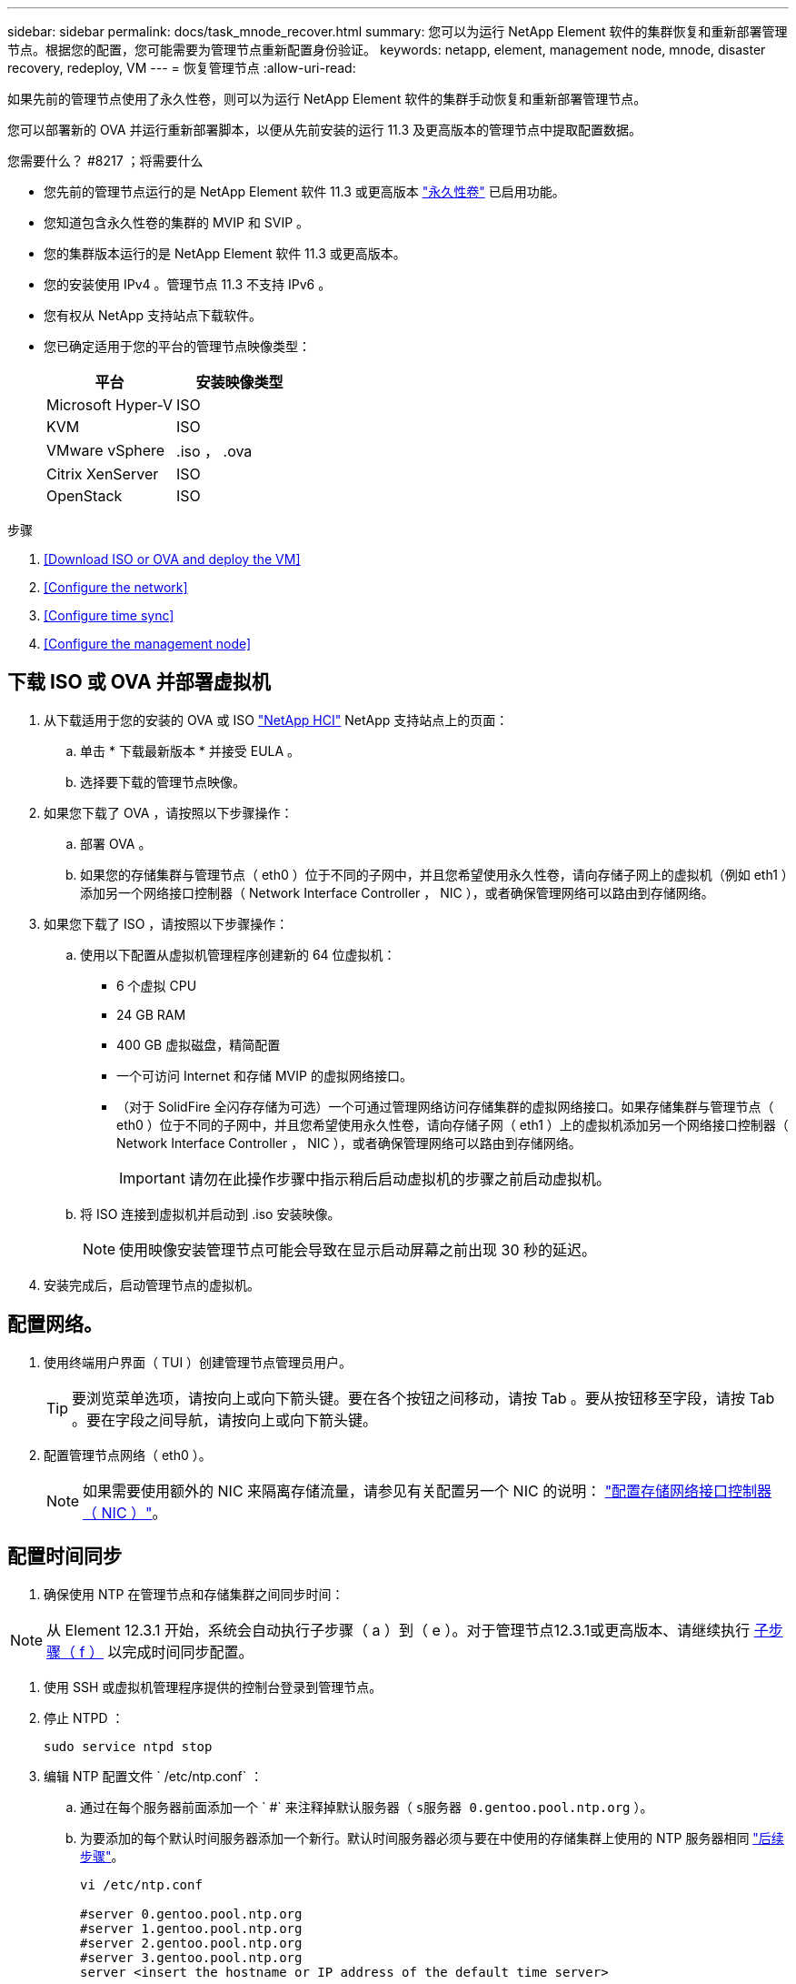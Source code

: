 ---
sidebar: sidebar 
permalink: docs/task_mnode_recover.html 
summary: 您可以为运行 NetApp Element 软件的集群恢复和重新部署管理节点。根据您的配置，您可能需要为管理节点重新配置身份验证。 
keywords: netapp, element, management node, mnode, disaster recovery, redeploy, VM 
---
= 恢复管理节点
:allow-uri-read: 


[role="lead"]
如果先前的管理节点使用了永久性卷，则可以为运行 NetApp Element 软件的集群手动恢复和重新部署管理节点。

您可以部署新的 OVA 并运行重新部署脚本，以便从先前安装的运行 11.3 及更高版本的管理节点中提取配置数据。

.您需要什么？ #8217 ；将需要什么
* 您先前的管理节点运行的是 NetApp Element 软件 11.3 或更高版本 link:concept_hci_volumes.html#persistent-volumes["永久性卷"] 已启用功能。
* 您知道包含永久性卷的集群的 MVIP 和 SVIP 。
* 您的集群版本运行的是 NetApp Element 软件 11.3 或更高版本。
* 您的安装使用 IPv4 。管理节点 11.3 不支持 IPv6 。
* 您有权从 NetApp 支持站点下载软件。
* 您已确定适用于您的平台的管理节点映像类型：
+
[cols="30,30"]
|===
| 平台 | 安装映像类型 


| Microsoft Hyper-V | ISO 


| KVM | ISO 


| VMware vSphere | .iso ， .ova 


| Citrix XenServer | ISO 


| OpenStack | ISO 
|===


.步骤
. <<Download ISO or OVA and deploy the VM>>
. <<Configure the network>>
. <<Configure time sync>>
. <<Configure the management node>>




== 下载 ISO 或 OVA 并部署虚拟机

. 从下载适用于您的安装的 OVA 或 ISO https://mysupport.netapp.com/site/products/all/details/netapp-hci/downloads-tab["NetApp HCI"^] NetApp 支持站点上的页面：
+
.. 单击 * 下载最新版本 * 并接受 EULA 。
.. 选择要下载的管理节点映像。


. 如果您下载了 OVA ，请按照以下步骤操作：
+
.. 部署 OVA 。
.. 如果您的存储集群与管理节点（ eth0 ）位于不同的子网中，并且您希望使用永久性卷，请向存储子网上的虚拟机（例如 eth1 ）添加另一个网络接口控制器（ Network Interface Controller ， NIC ），或者确保管理网络可以路由到存储网络。


. 如果您下载了 ISO ，请按照以下步骤操作：
+
.. 使用以下配置从虚拟机管理程序创建新的 64 位虚拟机：
+
*** 6 个虚拟 CPU
*** 24 GB RAM
*** 400 GB 虚拟磁盘，精简配置
*** 一个可访问 Internet 和存储 MVIP 的虚拟网络接口。
*** （对于 SolidFire 全闪存存储为可选）一个可通过管理网络访问存储集群的虚拟网络接口。如果存储集群与管理节点（ eth0 ）位于不同的子网中，并且您希望使用永久性卷，请向存储子网（ eth1 ）上的虚拟机添加另一个网络接口控制器（ Network Interface Controller ， NIC ），或者确保管理网络可以路由到存储网络。
+

IMPORTANT: 请勿在此操作步骤中指示稍后启动虚拟机的步骤之前启动虚拟机。



.. 将 ISO 连接到虚拟机并启动到 .iso 安装映像。
+

NOTE: 使用映像安装管理节点可能会导致在显示启动屏幕之前出现 30 秒的延迟。



. 安装完成后，启动管理节点的虚拟机。




== 配置网络。

. 使用终端用户界面（ TUI ）创建管理节点管理员用户。
+

TIP: 要浏览菜单选项，请按向上或向下箭头键。要在各个按钮之间移动，请按 Tab 。要从按钮移至字段，请按 Tab 。要在字段之间导航，请按向上或向下箭头键。

. 配置管理节点网络（ eth0 ）。
+

NOTE: 如果需要使用额外的 NIC 来隔离存储流量，请参见有关配置另一个 NIC 的说明： link:task_mnode_install_add_storage_NIC.html["配置存储网络接口控制器（ NIC ）"]。





== 配置时间同步

. 确保使用 NTP 在管理节点和存储集群之间同步时间：



NOTE: 从 Element 12.3.1 开始，系统会自动执行子步骤（ a ）到（ e ）。对于管理节点12.3.1或更高版本、请继续执行 <<substep_f_recover_config_time_sync,子步骤（ f ）>> 以完成时间同步配置。

. 使用 SSH 或虚拟机管理程序提供的控制台登录到管理节点。
. 停止 NTPD ：
+
[listing]
----
sudo service ntpd stop
----
. 编辑 NTP 配置文件 ` /etc/ntp.conf` ：
+
.. 通过在每个服务器前面添加一个 ` #` 来注释掉默认服务器（ `s服务器 0.gentoo.pool.ntp.org` ）。
.. 为要添加的每个默认时间服务器添加一个新行。默认时间服务器必须与要在中使用的存储集群上使用的 NTP 服务器相同 link:task_mnode_recover.html#configure-the-management-node["后续步骤"]。
+
[listing]
----
vi /etc/ntp.conf

#server 0.gentoo.pool.ntp.org
#server 1.gentoo.pool.ntp.org
#server 2.gentoo.pool.ntp.org
#server 3.gentoo.pool.ntp.org
server <insert the hostname or IP address of the default time server>
----
.. 完成后保存配置文件。


. 强制与新添加的服务器进行 NTP 同步。
+
[listing]
----
sudo ntpd -gq
----
. 重新启动 NTPD 。
+
[listing]
----
sudo service ntpd start
----
. [substed_f_recovery_config_time_sync]] 通过虚拟机管理程序禁用与主机的时间同步（以下是 VMware 示例）：
+

NOTE: 如果您在 VMware 以外的虚拟机管理程序环境中部署 mNode ，例如在 OpenStack 环境中从 .ISO 映像部署，请参见虚拟机管理程序文档以了解等效命令。

+
.. 禁用定期时间同步：
+
[listing]
----
vmware-toolbox-cmd timesync disable
----
.. 显示并确认服务的当前状态：
+
[listing]
----
vmware-toolbox-cmd timesync status
----
.. 在 vSphere 中，验证 VM 选项中的 `S将子系统时间与主机同步` 框是否未选中。
+

NOTE: 如果您将来对虚拟机进行更改，请勿启用此选项。






NOTE: 完成时间同步配置后，请勿编辑 NTP ，因为它会在运行时影响 NTP <<step_6_recover_mnode_redeploy,重新部署命令>> 在管理节点上。



== 配置管理节点

. 为管理服务包内容创建临时目标目录：
+
[listing]
----
mkdir -p /sf/etc/mnode/mnode-archive
----
. 下载先前安装在现有管理节点上的管理服务包（版本 2.15.28 或更高版本），并将其保存在 ` /sf/etc/mnode/` 目录中。
. 使用以下命令提取已下载的捆绑包，将括号中的值（包括括号）替换为捆绑包文件的名称：
+
[listing]
----
tar -C /sf/etc/mnode -xvf /sf/etc/mnode/[management services bundle file]
----
. 将生成的文件解压缩到 ` /sf/etc/mnode-archive` 目录：
+
[listing]
----
tar -C /sf/etc/mnode/mnode-archive -xvf /sf/etc/mnode/services_deploy_bundle.tar.gz
----
. 为帐户和卷创建配置文件：
+
[listing]
----
echo '{"trident": true, "mvip": "[mvip IP address]", "account_name": "[persistent volume account name]"}' | sudo tee /sf/etc/mnode/mnode-archive/management-services-metadata.json
----
+
.. 替换以下每个必需参数的方括号（包括方括号）中的值：
+
*** * ：存储集群的管理虚拟 IP 地址。使用与期间相同的存储集群配置管理节点 link:task_mnode_recover.html#configure-time-sync["NTP 服务器配置"]。
*** *[ 永久性卷帐户名称 ]* ：与此存储集群中所有永久性卷关联的帐户的名称。




. 配置并运行管理节点重新部署命令以连接到集群上托管的永久性卷，并使用先前的管理节点配置数据启动服务：
+

NOTE: 系统将提示您在安全提示符处输入密码。如果集群使用代理服务器，则必须配置代理设置，才能访问公有网络。

+
[listing]
----
/sf/packages/mnode/redeploy-mnode --mnode_admin_user [username]
----
+
.. 将方括号中的值（包括方括号）替换为管理节点管理员帐户的用户名。这可能是您用于登录到管理节点的用户帐户的用户名。
+

NOTE: 您可以添加用户名或允许脚本提示您输入信息。

.. 运行 `redeploy-mnode` 命令。重新部署完成后，此脚本将显示一条成功消息。
.. 如果您使用系统的完全限定域名（ FQDN ）访问 Element 或 NetApp HCI Web 界面（例如管理节点或 NetApp 混合云控制）， link:task_hcc_upgrade_management_node.html#reconfigure-authentication-using-the-management-node-rest-api["重新配置管理节点的身份验证"^]。





IMPORTANT: 提供的 SSH 功能 link:task_mnode_enable_remote_support_connections.html["NetApp 支持远程支持通道（ RST ）会话访问"] 默认情况下，在运行管理服务 2.18 及更高版本的管理节点上处于禁用状态。如果先前已在管理节点上启用 SSH 功能，则可能需要 link:task_mnode_ssh_management.html["再次禁用 SSH"] 在已恢复的管理节点上。

[discrete]
== 了解更多信息

* link:concept_hci_volumes.html#persistent-volumes["永久性卷"]
* https://docs.netapp.com/us-en/vcp/index.html["适用于 vCenter Server 的 NetApp Element 插件"^]
* https://www.netapp.com/hybrid-cloud/hci-documentation/["NetApp HCI 资源页面"^]


